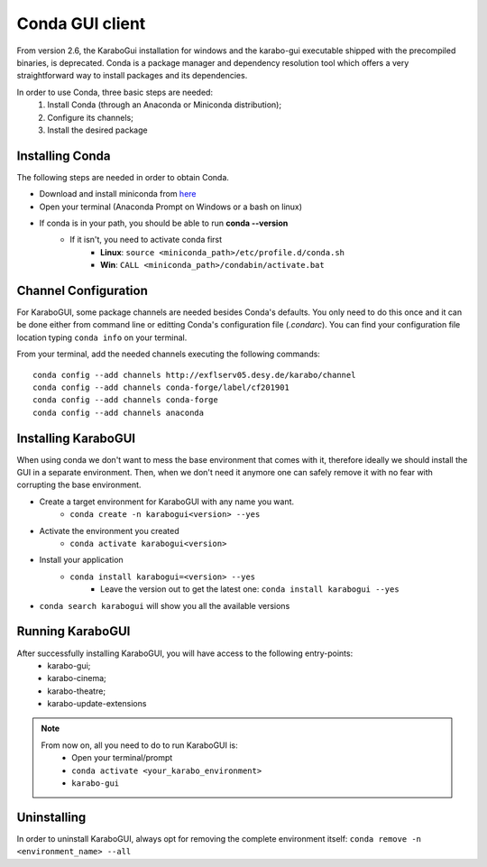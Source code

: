 *******************
 Conda GUI client
*******************
From version 2.6, the KaraboGui installation for windows and the karabo-gui
executable shipped with the precompiled binaries, is deprecated. Conda is a package
manager and dependency resolution tool which offers a very straightforward way
to install packages and its dependencies.

In order to use Conda, three basic steps are needed:
    1. Install Conda (through an Anaconda or Miniconda distribution);
    2. Configure its channels;
    3. Install the desired package

Installing Conda
================

The following steps are needed in order to obtain Conda.

* Download and install miniconda from `here <https://docs.conda.io/en/latest/miniconda.html>`_
* Open your terminal (Anaconda Prompt on Windows or a bash on linux)
* If conda is in your path, you should be able to run **conda --version**
    * If it isn't, you need to activate conda first
        * **Linux**: ``source <miniconda_path>/etc/profile.d/conda.sh``
        * **Win**: ``CALL <miniconda_path>/condabin/activate.bat``

Channel Configuration
=====================

For KaraboGUI, some package channels are needed besides Conda's defaults. You
only need to do this once and it can be done either from command line or
editting Conda's configuration file (`.condarc`).
You can find your configuration file location typing ``conda info`` on your terminal.

From your terminal, add the needed channels executing the following commands::

    conda config --add channels http://exflserv05.desy.de/karabo/channel
    conda config --add channels conda-forge/label/cf201901
    conda config --add channels conda-forge
    conda config --add channels anaconda

Installing KaraboGUI
====================

When using conda we don't want to mess the base environment that comes with it,
therefore ideally we should install the GUI in a separate environment.
Then, when we don't need it anymore one can safely remove it with no fear with
corrupting the base environment.

* Create a target environment for KaraboGUI with any name you want.
    * ``conda create -n karabogui<version> --yes``
* Activate the environment you created
    * ``conda activate karabogui<version>``
* Install your application
    * ``conda install karabogui=<version> --yes``
        * Leave the version out to get the latest one: ``conda install karabogui --yes``
* ``conda search karabogui`` will show you all the available versions

Running KaraboGUI
=================

After successfully installing KaraboGUI, you will have access to the following entry-points:
    * karabo-gui;
    * karabo-cinema;
    * karabo-theatre;
    * karabo-update-extensions

.. note::
    From now on, all you need to do to run KaraboGUI is:
        * Open your terminal/prompt
        * ``conda activate <your_karabo_environment>``
        * ``karabo-gui``

Uninstalling
============

In order to uninstall KaraboGUI, always opt for removing the complete environment
itself: ``conda remove -n <environment_name> --all``

